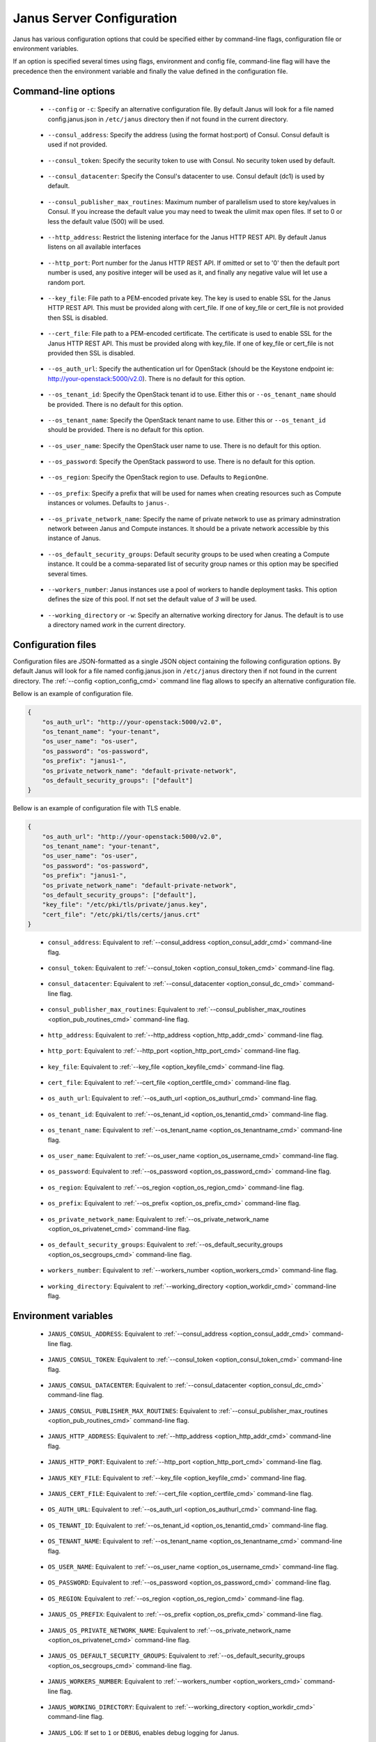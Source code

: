 .. _janus_config_section:

Janus Server Configuration
==========================

Janus has various configuration options that could be specified either by command-line flags, configuration file or environment variables.

If an option is specified several times using flags, environment and config file, command-line flag will have the precedence then the environment variable and finally the value defined in the configuration file. 

Command-line options
--------------------
.. _option_config_cmd:

  * ``--config`` or ``-c``: Specify an alternative configuration file. By default Janus will look for a file named config.janus.json in ``/etc/janus`` directory then if not found in the current directory.

.. _option_consul_addr_cmd:

  * ``--consul_address``: Specify the address (using the format host:port) of Consul. Consul default is used if not provided.

.. _option_consul_token_cmd:

  * ``--consul_token``: Specify the security token to use with Consul. No security token used by default.

.. _option_consul_dc_cmd:

  * ``--consul_datacenter``: Specify the Consul's datacenter to use. Consul default (dc1) is used by default.

.. _option_pub_routines_cmd:

  * ``--consul_publisher_max_routines``: Maximum number of parallelism used to store key/values in Consul. If you increase the default value you may need to tweak the ulimit max open files. If set to 0 or less the default value (500) will be used.

.. _option_http_addr_cmd:

  * ``--http_address``: Restrict the listening interface for the Janus HTTP REST API. By default Janus listens on all available interfaces

.. _option_http_port_cmd:

  * ``--http_port``: Port number for the Janus HTTP REST API. If omitted or set to '0' then the default port number is used, any positive integer will be used as it, and finally any negative value will let use a random port.

.. _option_keyfile_cmd:

  * ``--key_file``: File path to a PEM-encoded private key. The key is used to enable SSL for the Janus HTTP REST API. This must be provided along with cert_file. If one of key_file or cert_file is not provided then SSL is disabled.

.. _option_certfile_cmd:

  * ``--cert_file``: File path to a PEM-encoded certificate. The certificate is used to enable SSL for the Janus HTTP REST API. This must be provided along with key_file. If one of key_file or cert_file is not provided then SSL is disabled.

.. _option_os_authurl_cmd:

  * ``--os_auth_url``: Specify the authentication url for OpenStack (should be the Keystone endpoint ie: http://your-openstack:5000/v2.0). There is no default for this option.

.. _option_os_tenantid_cmd:

  * ``--os_tenant_id``: Specify the OpenStack tenant id to use. Either this or ``--os_tenant_name`` should be provided. There is no default for this option.

.. _option_os_tenantname_cmd:

  * ``--os_tenant_name``: Specify the OpenStack tenant name to use. Either this or ``--os_tenant_id`` should be provided. There is no default for this option.

.. _option_os_username_cmd:

  * ``--os_user_name``: Specify the OpenStack user name to use. There is no default for this option.

.. _option_os_password_cmd:

  * ``--os_password``: Specify the OpenStack password to use. There is no default for this option.

.. _option_os_region_cmd:

  * ``--os_region``: Specify the OpenStack region to use. Defaults to ``RegionOne``.

.. _option_os_prefix_cmd:

  * ``--os_prefix``: Specify a prefix that will be used for names when creating resources such as Compute instances or volumes. Defaults to ``janus-``.

.. _option_os_privatenet_cmd:

  * ``--os_private_network_name``: Specify the name of private network to use as primary adminstration network between Janus and Compute instances. It should be a private network accessible by this instance of Janus.

.. _option_os_secgroups_cmd:

  * ``--os_default_security_groups``: Default security groups to be used when creating a Compute instance. It could be a comma-separated list of security group names or this option may be specified several times.

.. _option_workers_cmd:

  * ``--workers_number``: Janus instances use a pool of workers to handle deployment tasks. This option defines the size of this pool. If not set the default value of `3` will be used.

.. _option_workdir_cmd: 

  * ``--working_directory`` or ``-w``: Specify an alternative working directory for Janus. The default is to use a directory named *work* in the current directory.

Configuration files
-------------------

Configuration files are JSON-formatted as a single JSON object containing the following configuration options. 
By default Janus will look for a file named config.janus.json in ``/etc/janus`` directory then if not found in the current directory. 
The :ref:`--config <option_config_cmd>` command line flag allows to specify an alternative configuration file.

Bellow is an example of configuration file.

.. code-block:: JSON
    
    {
        "os_auth_url": "http://your-openstack:5000/v2.0",
        "os_tenant_name": "your-tenant",
        "os_user_name": "os-user",
        "os_password": "os-password",
        "os_prefix": "janus1-",
        "os_private_network_name": "default-private-network",
        "os_default_security_groups": ["default"]
    }


Bellow is an example of configuration file with TLS enable.

.. code-block:: JSON
    
    {
        "os_auth_url": "http://your-openstack:5000/v2.0",
        "os_tenant_name": "your-tenant",
        "os_user_name": "os-user",
        "os_password": "os-password",
        "os_prefix": "janus1-",
        "os_private_network_name": "default-private-network",
        "os_default_security_groups": ["default"],
        "key_file": "/etc/pki/tls/private/janus.key",
        "cert_file": "/etc/pki/tls/certs/janus.crt"
    }


.. _option_consul_addr_cfg:

  * ``consul_address``: Equivalent to :ref:`--consul_address <option_consul_addr_cmd>` command-line flag.

.. _option_consul_token_cfg:

  * ``consul_token``: Equivalent to :ref:`--consul_token <option_consul_token_cmd>` command-line flag.

.. _option_consul_dc_cfg:

  * ``consul_datacenter``: Equivalent to :ref:`--consul_datacenter <option_consul_dc_cmd>` command-line flag.

.. _option_pub_routines_cfg:

  * ``consul_publisher_max_routines``: Equivalent to :ref:`--consul_publisher_max_routines <option_pub_routines_cmd>` command-line flag.

.. _option_http_addr_cfg:

  * ``http_address``: Equivalent to :ref:`--http_address <option_http_addr_cmd>` command-line flag.

.. _option_http_port_cfg:

  * ``http_port``: Equivalent to :ref:`--http_port <option_http_port_cmd>` command-line flag.

.. _option_keyfile_cfg:

  * ``key_file``: Equivalent to :ref:`--key_file <option_keyfile_cmd>` command-line flag.

.. _option_certfile_cfg:

  * ``cert_file``: Equivalent to :ref:`--cert_file <option_certfile_cmd>` command-line flag.

.. _option_os_authurl_cfg:

  * ``os_auth_url``: Equivalent to :ref:`--os_auth_url <option_os_authurl_cmd>` command-line flag.

.. _option_os_tenantid_cfg:

  * ``os_tenant_id``: Equivalent to :ref:`--os_tenant_id <option_os_tenantid_cmd>` command-line flag.

.. _option_os_tenantname_cfg:

  * ``os_tenant_name``: Equivalent to :ref:`--os_tenant_name <option_os_tenantname_cmd>` command-line flag.

.. _option_os_username_cfg:

  * ``os_user_name``: Equivalent to :ref:`--os_user_name <option_os_username_cmd>` command-line flag.

.. _option_os_password_cfg:

  * ``os_password``: Equivalent to :ref:`--os_password <option_os_password_cmd>` command-line flag.

.. _option_os_region_cfg:

  * ``os_region``: Equivalent to :ref:`--os_region <option_os_region_cmd>` command-line flag.

.. _option_os_prefix_cfg:

  * ``os_prefix``: Equivalent to :ref:`--os_prefix <option_os_prefix_cmd>` command-line flag.

.. _option_os_privatenet_cfg:

  * ``os_private_network_name``: Equivalent to :ref:`--os_private_network_name <option_os_privatenet_cmd>` command-line flag.

.. _option_os_secgroups_cfg:

  * ``os_default_security_groups``: Equivalent to :ref:`--os_default_security_groups <option_os_secgroups_cmd>` command-line flag.

.. _option_workers_cfg:

  * ``workers_number``: Equivalent to :ref:`--workers_number <option_workers_cmd>` command-line flag.

.. _option_workdir_cfg: 

  * ``working_directory``: Equivalent to :ref:`--working_directory <option_workdir_cmd>` command-line flag.
 

Environment variables
---------------------

.. _option_consul_addr_env:

  * ``JANUS_CONSUL_ADDRESS``: Equivalent to :ref:`--consul_address <option_consul_addr_cmd>` command-line flag.

.. _option_consul_token_env:

  * ``JANUS_CONSUL_TOKEN``: Equivalent to :ref:`--consul_token <option_consul_token_cmd>` command-line flag.

.. _option_consul_dc_env:

  * ``JANUS_CONSUL_DATACENTER``: Equivalent to :ref:`--consul_datacenter <option_consul_dc_cmd>` command-line flag.

.. _option_pub_routines_env:

  * ``JANUS_CONSUL_PUBLISHER_MAX_ROUTINES``: Equivalent to :ref:`--consul_publisher_max_routines <option_pub_routines_cmd>` command-line flag.

.. _option_http_addr_env:

  * ``JANUS_HTTP_ADDRESS``: Equivalent to :ref:`--http_address <option_http_addr_cmd>` command-line flag.

.. _option_http_port_env:

  * ``JANUS_HTTP_PORT``: Equivalent to :ref:`--http_port <option_http_port_cmd>` command-line flag.

.. _option_keyfile_env:

  * ``JANUS_KEY_FILE``: Equivalent to :ref:`--key_file <option_keyfile_cmd>` command-line flag.

.. _option_certfile_env:

  * ``JANUS_CERT_FILE``: Equivalent to :ref:`--cert_file <option_certfile_cmd>` command-line flag.

.. _option_os_authurl_env:

  * ``OS_AUTH_URL``: Equivalent to :ref:`--os_auth_url <option_os_authurl_cmd>` command-line flag.

.. _option_os_tenantid_env:

  * ``OS_TENANT_ID``: Equivalent to :ref:`--os_tenant_id <option_os_tenantid_cmd>` command-line flag.

.. _option_os_tenantname_env:

  * ``OS_TENANT_NAME``: Equivalent to :ref:`--os_tenant_name <option_os_tenantname_cmd>` command-line flag.

.. _option_os_username_env:

  * ``OS_USER_NAME``: Equivalent to :ref:`--os_user_name <option_os_username_cmd>` command-line flag.

.. _option_os_password_env:

  * ``OS_PASSWORD``: Equivalent to :ref:`--os_password <option_os_password_cmd>` command-line flag.

.. _option_os_region_env:

  * ``OS_REGION``: Equivalent to :ref:`--os_region <option_os_region_cmd>` command-line flag.

.. _option_os_prefix_env:

  * ``JANUS_OS_PREFIX``: Equivalent to :ref:`--os_prefix <option_os_prefix_cmd>` command-line flag.

.. _option_os_privatenet_env:

  * ``JANUS_OS_PRIVATE_NETWORK_NAME``: Equivalent to :ref:`--os_private_network_name <option_os_privatenet_cmd>` command-line flag.

.. _option_os_secgroups_env:

  * ``JANUS_OS_DEFAULT_SECURITY_GROUPS``: Equivalent to :ref:`--os_default_security_groups <option_os_secgroups_cmd>` command-line flag.

.. _option_workers_env:

  * ``JANUS_WORKERS_NUMBER``: Equivalent to :ref:`--workers_number <option_workers_cmd>` command-line flag.

.. _option_workdir_env: 

  * ``JANUS_WORKING_DIRECTORY``: Equivalent to :ref:`--working_directory <option_workdir_cmd>` command-line flag.

.. _option_log_env: 

  * ``JANUS_LOG``: If set to ``1`` or ``DEBUG``, enables debug logging for Janus.
 